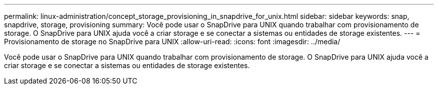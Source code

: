 ---
permalink: linux-administration/concept_storage_provisioning_in_snapdrive_for_unix.html 
sidebar: sidebar 
keywords: snap, snapdrive, storage, provisioning 
summary: Você pode usar o SnapDrive para UNIX quando trabalhar com provisionamento de storage. O SnapDrive para UNIX ajuda você a criar storage e se conectar a sistemas ou entidades de storage existentes. 
---
= Provisionamento de storage no SnapDrive para UNIX
:allow-uri-read: 
:icons: font
:imagesdir: ../media/


[role="lead"]
Você pode usar o SnapDrive para UNIX quando trabalhar com provisionamento de storage. O SnapDrive para UNIX ajuda você a criar storage e se conectar a sistemas ou entidades de storage existentes.

